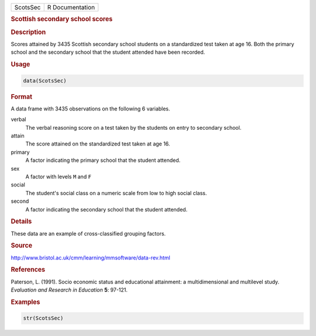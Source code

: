 .. container::

   ======== ===============
   ScotsSec R Documentation
   ======== ===============

   .. rubric:: Scottish secondary school scores
      :name: ScotsSec

   .. rubric:: Description
      :name: description

   Scores attained by 3435 Scottish secondary school students on a
   standardized test taken at age 16. Both the primary school and the
   secondary school that the student attended have been recorded.

   .. rubric:: Usage
      :name: usage

   .. code:: R

      data(ScotsSec)

   .. rubric:: Format
      :name: format

   A data frame with 3435 observations on the following 6 variables.

   verbal
      The verbal reasoning score on a test taken by the students on
      entry to secondary school.

   attain
      The score attained on the standardized test taken at age 16.

   primary
      A factor indicating the primary school that the student attended.

   sex
      A factor with levels ``M`` and ``F``

   social
      The student's social class on a numeric scale from low to high
      social class.

   second
      A factor indicating the secondary school that the student
      attended.

   .. rubric:: Details
      :name: details

   These data are an example of cross-classified grouping factors.

   .. rubric:: Source
      :name: source

   http://www.bristol.ac.uk/cmm/learning/mmsoftware/data-rev.html

   .. rubric:: References
      :name: references

   Paterson, L. (1991). Socio economic status and educational
   attainment: a multidimensional and multilevel study. *Evaluation and
   Research in Education* **5**: 97-121.

   .. rubric:: Examples
      :name: examples

   .. code:: R

      str(ScotsSec)
